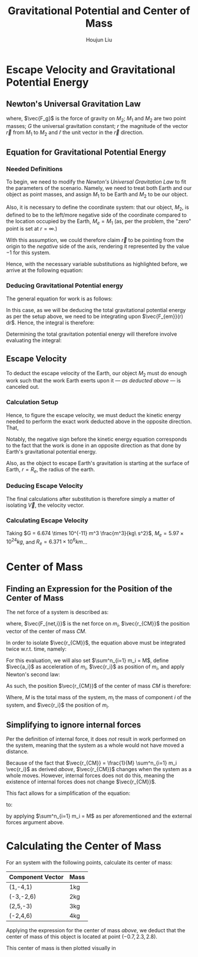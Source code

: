 #+TITLE: Gravitational Potential and Center of Mass
#+AUTHOR:Houjun Liu 
#+COURSE: PHYS360
#+SOURCE: KBPHYS360MasterIndex

* Escape Velocity and Gravitational Potential Energy

** Newton's Universal Gravitation Law
\begin{equation}
\vec{F_g} = - \frac{GM_1M_2}{r^2} \hat{r}
\end{equation}

where, $\vec{F_g}$ is the force of gravity on $M_2$; $M_1$ and $M_2$ are two point masses; $G$ the universal gravitation constant; $r$ the magnitude of the vector $\vec{r}$ from $M_1$ to $M_2$ and $\hat{r}$ the unit vector in the $\vec{r}$ direction.

** Equation for Gravitational Potential Energy

*** Needed Definitions
To begin, we need to modify the [[*Newton's Universal Gravitation Law][Newton's Universal Gravitation Law]] to fit the parameters of the scenario. Namely, we need to treat both Earth and our object as point masses, and assign $M_1$ to be Earth and $M_2$ to be our object.

Also, it is necessary to define the coordinate system: that our object, $M_2$, is defined to be to the left/more negative side of the coordinate compared to the location occupied by the Earth, $M_e=M_1$ (as, per the problem, the "zero" point is set at $r = \infty$.)

With this assumption, we could therefore claim $\vec{r}$ to be pointing from the origin to the /negative/ side of the axis, rendering it represented by the value $-1$ for this system.

Hence, with the necessary variable substitutions as highlighted before, we arrive at the following equation:

\begin{equation}
\vec{F_{em}}(r) = \frac{GM_eM_2}{r^2}
\end{equation}

*** Deducing Gravitational Potential energy

The general equation for work is as follows:

\begin{equation}
W = F(x) dx
\end{equation}

In this case, as we will be deducing the total gravitational potential energy as per the setup above, we need to be integrating upon $\vec{F_{em}}(r) dr$. Hence, the integral is therefore:

\begin{equation}
W = \int{\frac{GM_eM_2}{r^2} dr}
\end{equation}

Determining the total gravitation potential energy will therefore involve evaluating the integral:

\begin{eqnarray}
W &=& \int{\frac{GM_eM_2}{r^2} dr} \\
W &=& GM_eM_2 \int{\frac{1}{r^2} dr} \\
W &=& GM_eM_2 \int{r^{-2} dr} \\
W &=& \frac{-GM_eM_2}{r}
\end{eqnarray}

** Escape Velocity
To deduct the escape velocity of the Earth, our object $M_2$ must do enough work such that the work Earth exerts upon it --- [[*Deducing Gravitational Potential energy][as deducted above]] --- is canceled out.

*** Calculation Setup
Hence, to figure the escape velocity, we must deduct the kinetic energy needed to perform the exact work deducted above in the opposite direction. That,

\begin{equation}
-\frac{1}{2}M_2 \vec{V}^2 = \frac{-GM_eM_2}{r}
\end{equation}

Notably, the negative sign before the kinetic energy equation corresponds to the fact that the work is done in an opposite direction as that done by Earth's gravitational potential energy.

Also, as the object to escape Earth's gravitation is starting at the surface of Earth, $r = R_e$, the radius of the earth.

*** Deducing Escape Velocity
The final calculations after substitution is therefore simply a matter of isolating $\vec{V}$, the velocity vector.

\begin{align}
-\frac{1}{2}M_2 \vec{V}^2 &= \frac{-GM_eM_2}{R_e} \\
\vec{V}^2 &= 2\frac{GM_e}{R_e} \\
\vec{V} &= \sqrt{2\frac{GM_e}{R_e}} 
\end{align}

*** Calculating Escape Velocity
Taking $G = 6.674 \times 10^{-11} m^3 \frac{m^3}{kg\ s^2}$, $M_e = 5.97 \times 10^{24} kg$, and $R_e = 6.371 \times 10^6 km$...

\begin{equation}
|\vec{V}| \approx 1.119 \times 10^4 \frac{m}{s} = 2.503 \times 10^4 \frac{M}{h}
\end{equation}

* Center of Mass

** Finding an Expression for the Position of the Center of Mass
The net force of a system is described as:

\begin{equation}
\sum^n_{i=1} \vec{F_{net,i}} = (\sum^n_{i=1} m_i) \ddot{\vec{r_{CM}}}
\end{equation}

where, $\vec{F_{net,i}}$ is the net force on $m_i$, $\vec{r_{CM}}$ the position vector of the center of mass $CM$.

In order to isolate $\vec{r_{CM}}$, the equation above must be integrated twice w.r.t. time, namely:

\begin{equation}
\int \int \sum^n_{i=1} \vec{F_{net,i}} dt dt = \int \int (\sum^n_{i=1} m_i) \ddot{\vec{r_{CM}}} dt dt
\end{equation}

For this evaluation, we will also set $\sum^n_{i=1} m_i = M$, define $\vec{a_i}$ as acceleration of $m_i$, $\vec{r_i}$ as position of $m_i$, and apply Newton's second law:

\begin{align}
\int \int \sum^n_{i=1} \vec{F_{net,i}} dt dt &= \int \int (\sum^n_{i=1} m_i) \ddot{\vec{r_{CM}}} dt dt \\
\int (\sum^n_{i=1} m_i \int \vec{a_i} dt) dt &= \int (M \int \ddot{\vec{r_{CM}}} dt) dt \\
\int (\sum^n_{i=1} m_i \int \frac{d^2\vec{r_i}}{dt^2} dt) dt &= \int (M \int \frac{d^2\vec{r_{CM}}}{dt^2} dt) dt \\
\int (\sum^n_{i=1} m_i \frac{d\vec{r_i}}{dt}) dt &= \int M \frac{d\vec{r_{CM}}}{dt} dt \\
\sum^n_{i=1} m_i \int \frac{d\vec{r_i}}{dt} dt &= M \int \frac{d\vec{r_{CM}}}{dt} dt \\
\sum^n_{i=1} m_i \vec{r_i} &= M \vec{r_{CM}} \\
\frac{1}{M} \sum^n_{i=1} m_i \vec{r_i} &= \vec{r_{CM}}
\end{align}

As such, the position $\vec{r_{CM}}$ of the center of mass $CM$ is therefore:

\begin{equation}
\vec{r_{CM}} = \frac{1}{M} \sum^n_{i=1} m_i \vec{r_i}
\end{equation}

Where, $M$ is the total mass of the system, $m_i$ the mass of component $i$ of the system, and $\vec{r_i}$ the position of $m_i$.

** Simplifying to ignore internal forces
Per the definition of internal force, it does /not/ result in work performed on the system, meaning that the system as a whole would not have moved a distance.

Because of the fact that $\vec{r_{CM}} = \frac{1}{M} \sum^n_{i=1} m_i \vec{r_i}$ as derived [[*Finding an Expression for the Position of the Center of Mass][above]], $\vec{r_{CM}}$ changes when the system as a whole moves. However, internal forces does not do this, meaning the existence of internal forces does not change $\vec{r_{CM}}$.

This fact allows for a simplification of the equation:

\begin{equation}
\sum^n_{i=1} \vec{F_{net,i}} = (\sum^n_{i=1} m_i) \ddot{\vec{r_{CM}}}
\end{equation}

to:

\begin{equation}
\sum^m_{j=1} \vec{F_{ext,j}} = M \ddot{\vec{r_{CM}}}
\end{equation}

by applying  $\sum^n_{i=1} m_i = M$ as per aforementioned and the external forces argument above.

* Calculating the Center of Mass
For an system with the following points, calculate its center of mass:

| Component Vector | Mass |
|------------------+------|
| (1,-4,1)         | 1kg  |
| (-3,-2,6)        | 2kg  |
| (2,5,-3)         | 3kg  |
| (-2,4,6)         | 4kg  |

Applying the expression for the center of mass [[*Finding an Expression for the Position of the Center of Mass][above]], we deduct that the center of mass of this object is located at point $(-0.7, 2.3, 2.8)$.

This center of mass is then plotted visually in 

#+DOWNLOADED: screenshot @ 2021-09-02 21:52:06
#+ATTR_HTML: width="500px"
#+ATTR_ORG: :width 500
[[file:Calculating_the_Center_of_Mass/2021-09-02_21-52-06_screenshot.png]]
